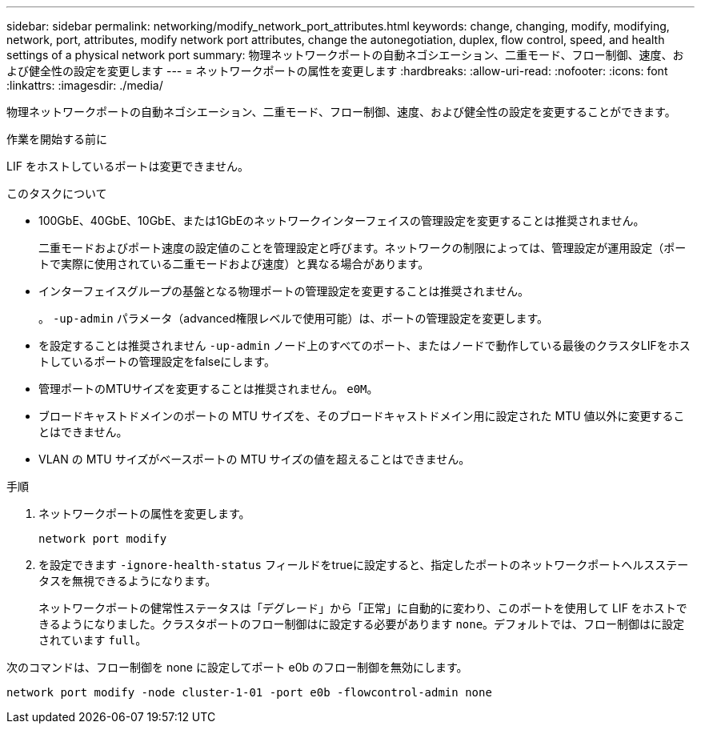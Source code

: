 ---
sidebar: sidebar 
permalink: networking/modify_network_port_attributes.html 
keywords: change, changing, modify, modifying, network, port, attributes, modify network port attributes, change the autonegotiation, duplex, flow control, speed, and health settings of a physical network port 
summary: 物理ネットワークポートの自動ネゴシエーション、二重モード、フロー制御、速度、および健全性の設定を変更します 
---
= ネットワークポートの属性を変更します
:hardbreaks:
:allow-uri-read: 
:nofooter: 
:icons: font
:linkattrs: 
:imagesdir: ./media/


[role="lead"]
物理ネットワークポートの自動ネゴシエーション、二重モード、フロー制御、速度、および健全性の設定を変更することができます。

.作業を開始する前に
LIF をホストしているポートは変更できません。

.このタスクについて
* 100GbE、40GbE、10GbE、または1GbEのネットワークインターフェイスの管理設定を変更することは推奨されません。
+
二重モードおよびポート速度の設定値のことを管理設定と呼びます。ネットワークの制限によっては、管理設定が運用設定（ポートで実際に使用されている二重モードおよび速度）と異なる場合があります。

* インターフェイスグループの基盤となる物理ポートの管理設定を変更することは推奨されません。
+
。 `-up-admin` パラメータ（advanced権限レベルで使用可能）は、ポートの管理設定を変更します。

* を設定することは推奨されません `-up-admin` ノード上のすべてのポート、またはノードで動作している最後のクラスタLIFをホストしているポートの管理設定をfalseにします。
* 管理ポートのMTUサイズを変更することは推奨されません。 `e0M`。
* ブロードキャストドメインのポートの MTU サイズを、そのブロードキャストドメイン用に設定された MTU 値以外に変更することはできません。
* VLAN の MTU サイズがベースポートの MTU サイズの値を超えることはできません。


.手順
. ネットワークポートの属性を変更します。
+
`network port modify`

. を設定できます `-ignore-health-status` フィールドをtrueに設定すると、指定したポートのネットワークポートヘルスステータスを無視できるようになります。
+
ネットワークポートの健常性ステータスは「デグレード」から「正常」に自動的に変わり、このポートを使用して LIF をホストできるようになりました。クラスタポートのフロー制御はに設定する必要があります `none`。デフォルトでは、フロー制御はに設定されています `full`。



次のコマンドは、フロー制御を none に設定してポート e0b のフロー制御を無効にします。

....
network port modify -node cluster-1-01 -port e0b -flowcontrol-admin none
....